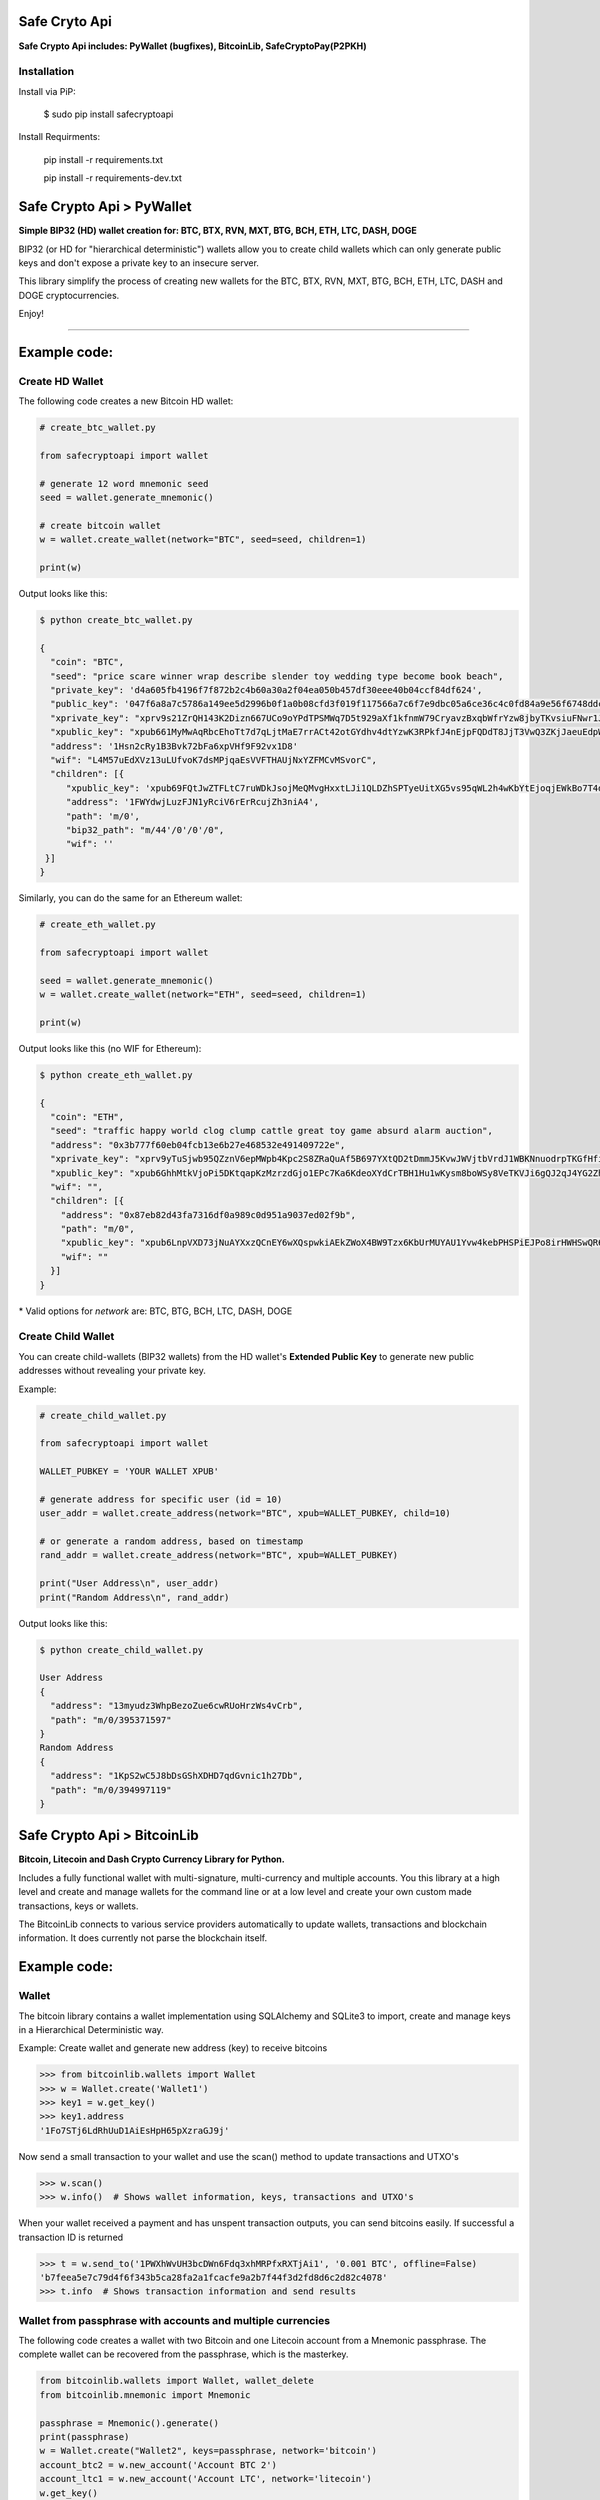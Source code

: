 Safe Cryto Api
==============

**Safe Crypto Api includes: PyWallet (bugfixes), BitcoinLib, SafeCryptoPay(P2PKH)**

Installation
-------------

Install via PiP:

   $ sudo pip install safecryptoapi

Install Requirments:

     pip install -r requirements.txt

     pip install -r requirements-dev.txt



Safe Crypto Api > PyWallet
===========================
**Simple BIP32 (HD) wallet creation for: BTC, BTX, RVN, MXT, BTG, BCH, ETH, LTC, DASH, DOGE**

BIP32 (or HD for "hierarchical deterministic") wallets allow you to create
child wallets which can only generate public keys and don't expose a
private key to an insecure server.

This library simplify the process of creating new wallets for the
BTC, BTX, RVN, MXT, BTG, BCH, ETH, LTC, DASH and DOGE cryptocurrencies.

Enjoy!

--------------

Example code:
=============

Create HD Wallet
----------------

The following code creates a new Bitcoin HD wallet:

.. code:: python

    # create_btc_wallet.py

    from safecryptoapi import wallet

    # generate 12 word mnemonic seed
    seed = wallet.generate_mnemonic()

    # create bitcoin wallet
    w = wallet.create_wallet(network="BTC", seed=seed, children=1)

    print(w)

Output looks like this:

.. code:: bash

    $ python create_btc_wallet.py

    {
      "coin": "BTC",
      "seed": "price scare winner wrap describe slender toy wedding type become book beach",
      "private_key": 'd4a605fb4196f7f872b2c4b60a30a2f04ea050b457df30eee40b04ccf84df624',
      "public_key": '047f6a8a7c5786a149ee5d2996b0f1a0b08cfd3f019f117566a7c6f7e9dbc05a6ce36c4c0fd84a9e56f6748ddcd7d0c63d734c645a446b547ff314a09e5a29c46e',
      "xprivate_key": "xprv9s21ZrQH143K2Dizn667UCo9oYPdTPSMWq7D5t929aXf1kfnmW79CryavzBxqbWfrYzw8jbyTKvsiuFNwr1JL2qfrUy2Kbwq4WbBPfxYGbg",
      "xpublic_key": "xpub661MyMwAqRbcEhoTt7d7qLjtMaE7rrACt42otGYdhv4dtYzwK3RPkfJ4nEjpFQDdT8JjT3VwQ3ZKjJaeuEdpWmyw16sY9SsoY68PoXaJvfU",
      "address": '1Hsn2cRy1B3Bvk72bFa6xpVHf9F92vx1D8'
      "wif": "L4M57uEdXVz13uLUfvoK7dsMPjqaEsVVFTHAUjNxYZFMCvMSvorC",
      "children": [{
         "xpublic_key": 'xpub69FQtJwZTFLtC7ruWDkJsojMeQMvgHxxtLJi1QLDZhSPTyeUitXG5vs95qWL2h4wKbYtEjoqjEWkBo7T4doNNwrC5arxKMBj4ejnVe2eEPe',
         "address": '1FWYdwjLuzFJN1yRciV6rErRcujZh3niA4',
         "path": 'm/0',
         "bip32_path": "m/44'/0'/0'/0",
         "wif": ''
     }]
    }

Similarly, you can do the same for an Ethereum wallet:

.. code:: python

    # create_eth_wallet.py

    from safecryptoapi import wallet

    seed = wallet.generate_mnemonic()
    w = wallet.create_wallet(network="ETH", seed=seed, children=1)

    print(w)

Output looks like this (no WIF for Ethereum):

.. code:: bash

    $ python create_eth_wallet.py

    {
      "coin": "ETH",
      "seed": "traffic happy world clog clump cattle great toy game absurd alarm auction",
      "address": "0x3b777f60eb04fcb13e6b27e468532e491409722e",
      "xprivate_key": "xprv9yTuSjwb95QZznV6epMWpb4Kpc2S8ZRaQuAf5B697YXtQD2tDmmJ5KvwJWVjtbVrdJ1WBKNnuodrpTKGfHfiPSEgrAxUjL5RP1gQwwT3fFx",
      "xpublic_key": "xpub6GhhMtkVjoPi5DKtqapKzMzrzdGjo1EPc7Ka6KdeoXYdCrTBH1Hu1wKysm8boWSy8VeTKVJi6gQJ2qJ4YG2ZhvFDcUUgMJrFCJWN1PGtBry",
      "wif": "",
      "children": [{
        "address": "0x87eb82d43fa7316df0a989c0d951a9037ed02f9b",
        "path": "m/0",
        "xpublic_key": "xpub6LnpVXD73jNuAYXxzQCnEY6wXQspwkiAEkZWoX4BW9Tzx6KbUrMUYAU1Yvw4kebPHSPiEJPo8irHWHSwQR6WuVwUj85xURsugPWeJVH6sau",
        "wif": ""
      }]
    }

\* Valid options for `network` are: BTC, BTG, BCH, LTC, DASH, DOGE

Create Child Wallet
-------------------

You can create child-wallets (BIP32 wallets) from the HD wallet's
**Extended Public Key** to generate new public addresses without
revealing your private key.

Example:

.. code-block:: python

    # create_child_wallet.py

    from safecryptoapi import wallet

    WALLET_PUBKEY = 'YOUR WALLET XPUB'

    # generate address for specific user (id = 10)
    user_addr = wallet.create_address(network="BTC", xpub=WALLET_PUBKEY, child=10)

    # or generate a random address, based on timestamp
    rand_addr = wallet.create_address(network="BTC", xpub=WALLET_PUBKEY)

    print("User Address\n", user_addr)
    print("Random Address\n", rand_addr)

Output looks like this:

.. code:: bash

    $ python create_child_wallet.py

    User Address
    {
      "address": "13myudz3WhpBezoZue6cwRUoHrzWs4vCrb",
      "path": "m/0/395371597"
    }
    Random Address
    {
      "address": "1KpS2wC5J8bDsGShXDHD7qdGvnic1h27Db",
      "path": "m/0/394997119"
    }

Safe Crypto Api > BitcoinLib
============================
**Bitcoin, Litecoin and Dash Crypto Currency Library for Python.**

Includes a fully functional wallet with multi-signature, multi-currency and multiple accounts. You this library at a high level and create and manage wallets for the command line or at a low level and create your own custom made transactions, keys or wallets.

The BitcoinLib connects to various service providers automatically to update wallets, transactions and blockchain information. It does currently not parse the blockchain itself.

Example code:
=============

Wallet
------

The bitcoin library contains a wallet implementation using SQLAlchemy and SQLite3 to import, create and manage
keys in a Hierarchical Deterministic way.

Example: Create wallet and generate new address (key) to receive bitcoins

.. code-block:: pycon

   >>> from bitcoinlib.wallets import Wallet
   >>> w = Wallet.create('Wallet1')
   >>> key1 = w.get_key()
   >>> key1.address
   '1Fo7STj6LdRhUuD1AiEsHpH65pXzraGJ9j'

Now send a small transaction to your wallet and use the scan() method to update transactions and UTXO's

.. code-block:: pycon

    >>> w.scan()
    >>> w.info()  # Shows wallet information, keys, transactions and UTXO's

When your wallet received a payment and has unspent transaction outputs, you can send bitcoins easily.
If successful a transaction ID is returned

.. code-block:: pycon

    >>> t = w.send_to('1PWXhWvUH3bcDWn6Fdq3xhMRPfxRXTjAi1', '0.001 BTC', offline=False)
    'b7feea5e7c79d4f6f343b5ca28fa2a1fcacfe9a2b7f44f3d2fd8d6c2d82c4078'
    >>> t.info  # Shows transaction information and send results


Wallet from passphrase with accounts and multiple currencies
------------------------------------------------------------

The following code creates a wallet with two Bitcoin and one Litecoin account from a Mnemonic passphrase.
The complete wallet can be recovered from the passphrase, which is the masterkey.

.. code-block:: python

    from bitcoinlib.wallets import Wallet, wallet_delete
    from bitcoinlib.mnemonic import Mnemonic

    passphrase = Mnemonic().generate()
    print(passphrase)
    w = Wallet.create("Wallet2", keys=passphrase, network='bitcoin')
    account_btc2 = w.new_account('Account BTC 2')
    account_ltc1 = w.new_account('Account LTC', network='litecoin')
    w.get_key()
    w.get_key(account_btc2.account_id)
    w.get_key(account_ltc1.account_id)
    w.info()


Multi-Signature Wallets
-----------------------

Create a Multisig wallet with 2 cosigners which both need to sign a transaction.

.. code-block:: python

    from bitcoinlib.wallets import Wallet
    from bitcoinlib.keys import HDKey

    NETWORK = 'testnet'
    k1 = HDKey('tprv8ZgxMBicQKsPd1Q44tfDiZC98iYouKRC2CzjT3HGt1yYw2zuX2awTotzGAZQEAU9bi2M5MCj8iedP9MREPjUgpDEBwBgGi2C8eK'
                '5zNYeiX8', network=NETWORK)
    k2 = HDKey('tprv8ZgxMBicQKsPeUbMS6kswJc11zgVEXUnUZuGo3bF6bBrAg1ieFfUdPc9UHqbD5HcXizThrcKike1c4z6xHrz6MWGwy8L6YKVbgJ'
                'MeQHdWDp', network=NETWORK)
    w1 = Wallet.create('multisig_2of2_cosigner1', sigs_required=2,
                         keys=[k1, k2.public_master(multisig=True)], network=NETWORK)
    w2 = Wallet.create('multisig_2of2_cosigner2',  sigs_required=2,
                         keys=[k1.public_master(multisig=True), k2], network=NETWORK)
    print("Deposit testnet bitcoin to this address to create transaction: ", w1.get_key().address)

Create a transaction in the first wallet

.. code-block:: python

    w1.utxos_update()
    t = w1.sweep('mwCwTceJvYV27KXBc3NJZys6CjsgsoeHmf', min_confirms=0)
    t.info()
    t.send()

And then import the transaction in the second wallet, sign it and push it to the network

.. code-block:: python

    w2.get_key()
    t2 = w2.transaction_import(t)
    t2.sign()
    t2.send()
    t2.info()


Segregated Witness Wallet
-------------------------

Easily create and manage segwit wallets. Both native segwit with base32/bech32 addresses and P2SH nested segwit
wallets with traditional addresses are available.

Create a native single key P2WPKH wallet:

.. code-block:: pycon

    >>> from bitcoinlib.wallets import Wallet
    >>> w = Wallet.create('wallet_segwit_p2wpkh', witness_type='segwit')
    >>> w.get_key().address
    bc1q84y2quplejutvu0h4gw9hy59fppu3thg0u2xz3

Or create a P2SH nested single key P2SH_P2WPKH wallet:

.. code-block:: pycon

    >>> from bitcoinlib.wallets import Wallet
    >>> w = Wallet.create('wallet_segwit_p2sh_p2wpkh', witness_type='p2sh-segwit')
    >>> w.get_key().address
    36ESSWgR4WxXJSc4ysDSJvecyY6FJkhUbp


Command Line Tool
-----------------

With the command line tool you can create and manage a wallet without any Python programming.

To create a new Bitcoin wallet

.. code-block:: bash

    $ clw newwallet
    Command Line Wallet for BitcoinLib

    Wallet newwallet does not exist, create new wallet [yN]? y

    CREATE wallet 'newwallet' (bitcoin network)

    Your mnemonic private key sentence is: force humble chair kiss season ready elbow cool awake divorce famous tunnel

    Please write down on paper and backup. With this key you can restore your wallet and all keys


You can use clw to create simple or multisig wallets for various networks, manage public and private keys
and managing transactions.

For the full command line wallet documentation please read

http://bitcoinlib.readthedocs.io/en/latest/_static/manuals.command-line-wallet.html


Mnemonic key generation
-----------------------

Allows you to use easy to remember passphrases consisting of a number of words to store private keys (BIP0039).
You can password protect this passphrase (BIP0038), and use the HD Wallet structure to generate an almost infinite
number of new private keys and bitcoin addresses (BIP0043 and BIP0044).

Example: Generate a list of words passphrase and derive a private key seed

.. code-block:: pycon

   >>> from bitcoinlib.mnemonic import Mnemonic
   >>> from bitcoinlib.encoding import to_hexstring
   >>> words = Mnemonic().generate()
   >>> words
   unique aisle iron extend earn cigar trust source next depart yard bind
   >>> to_hexstring(Mnemonic().to_seed(words))
   '9c6f41a347bf4f326f9c989fb522bec1b82c36463580d1769daadba7d59f69a305505fdd5d2131c9c60255c79279d4e8896155e0b126abea036da56a766f81a1'


Service providers
-----------------
Communicates with pools of bitcoin service providers to retrieve transaction, address, blockchain information.
Can be used to push a transaction to the network, determine optimal service fee for a transaction or to update your
wallet's balance.

When working with wallets, connections to service providers are automatically managed, so you don't have to worry
about them. You can however easily use the Service object directly.

Example: Get estimated transaction fee in Sathosis per Kb for confirmation within 5 blocks

.. code-block:: pycon

   >>> from bitcoinlib.services.services import Service
   >>> Service().estimatefee(5)
   138964


Other Databases
---------------

Bitcoinlib uses the SQLite database by default, but other databases are supported as well.
See http://bitcoinlib.readthedocs.io/en/latest/_static/manuals.databases.html for instructions on how to use
MySQL or PostgreSQL.


More examples
-------------
For more examples see https://github.com/1200wd/bitcoinlib/tree/master/examples


Implements the following Bitcoin Improvement Proposals
------------------------------------------------------
- Hierarchical Deterministic Wallets (BIP0032)
- Passphrase-protected private key (BIP0038)
- Mnemonic code for generating deterministic keys (BIP0039)
- Purpose Field for Deterministic Wallets (BIP0043)
- Multi-Account Hierarchy for Deterministic Wallets (BIP0044)
- Structure for Deterministic P2SH Multisignature Wallets (BIP0045)
- Bech32/base32 address format for native v0-16 witness outputs (BIP0173)
- Native and P2SH nested Segregated Witness transactions (BIP0141 and BIP0143)
- Bech32m format for v1+ witness addresses (BIP0350)
- and many more...


Installing and updating
=======================

Pre-requirements Linux
----------------------

``sudo apt install build-essential python3-dev libgmp3-dev libssl-dev``

To install OpenSSL development package on Debian, Ubuntu or their derivatives

``sudo apt install libssl-dev``

To install OpenSSL development package on Fedora, CentOS or RHEL

``sudo yum install gcc openssl-devel``


Pre-requirements Windows
------------------------

This library requires a Microsoft Visual C++ Compiler. See
http://bitcoinlib.readthedocs.io/en/latest/_static/manuals.install.html

The fastecdsa library is not enabled at this moment on windows, the slower ecdsa library is installed.


Install with pip
----------------

``pip install bitcoinlib``

These packages will be installed
* fastecdsa (or ecdsa on Windows)
* sqlalchemy
* requests
* numpy
* pycryptodome

If you want to use BIP38 encrypted private keys, you should also install the much faster scrypt library.

``pip install scrypt``

Install development environment
-------------------------------

Required packages:

``sudo apt install -y postgresql postgresql-contrib mysql-server libpq-dev libmysqlclient-dev``

Create a virtual environment for instance on linux with virtualenv:

.. code-block:: bash

    $ virtualenv -p python3 venv/bitcoinlib
    $ source venv/bitcoinlib/bin/activate

Then clone the repository and install dependencies:

.. code-block:: bash

    $ git clone https://github.com/1200wd/bitcoinlib.git
    $ cd bitcoinlib
    $ pip install -r requirements-dev.txt


Troubleshooting
---------------

When you experience issues with the scrypt package when installing, you can try to solve this by removing and reinstall
scrypt:

.. code-block:: bash

    $ pip uninstall scrypt
    $ pip install scrypt

Please make sure you also have the Python development and SSL development packages installed, see 'Other requirements'
above.

You can also use pyscrypt or pycryptodome instead of scrypt. Pyscrypt is a pure Python scrypt password-based key
derivation library. It works but it is slow when using BIP38 password protected keys.

If you run into issues, do not hesitate to contact us or file an issue at https://github.com/1200wd/bitcoinlib/issues


Update library
--------------

Update to the latest version of the library with

.. code-block:: bash

    $ pip install bitcoinlib --upgrade

To upgrade make sure everything is backuped and run updatedb.py from the installation directory.

.. code-block:: bash

    $ python updatedb.py -d [<link-to-database-if-not-standard>]


For more information on installing, updating and maintenance see
https://bitcoinlib.readthedocs.io/en/latest/_static/manuals.install.html#installation